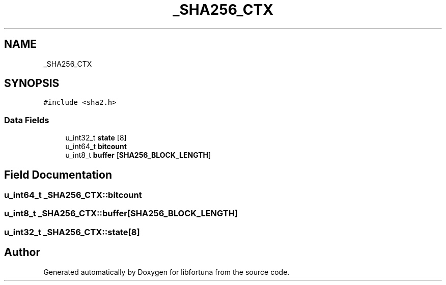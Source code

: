 .TH "_SHA256_CTX" 3 "Fri Oct 4 2019" "Version 1" "libfortuna" \" -*- nroff -*-
.ad l
.nh
.SH NAME
_SHA256_CTX
.SH SYNOPSIS
.br
.PP
.PP
\fC#include <sha2\&.h>\fP
.SS "Data Fields"

.in +1c
.ti -1c
.RI "u_int32_t \fBstate\fP [8]"
.br
.ti -1c
.RI "u_int64_t \fBbitcount\fP"
.br
.ti -1c
.RI "u_int8_t \fBbuffer\fP [\fBSHA256_BLOCK_LENGTH\fP]"
.br
.in -1c
.SH "Field Documentation"
.PP 
.SS "u_int64_t _SHA256_CTX::bitcount"

.SS "u_int8_t _SHA256_CTX::buffer[\fBSHA256_BLOCK_LENGTH\fP]"

.SS "u_int32_t _SHA256_CTX::state[8]"


.SH "Author"
.PP 
Generated automatically by Doxygen for libfortuna from the source code\&.
